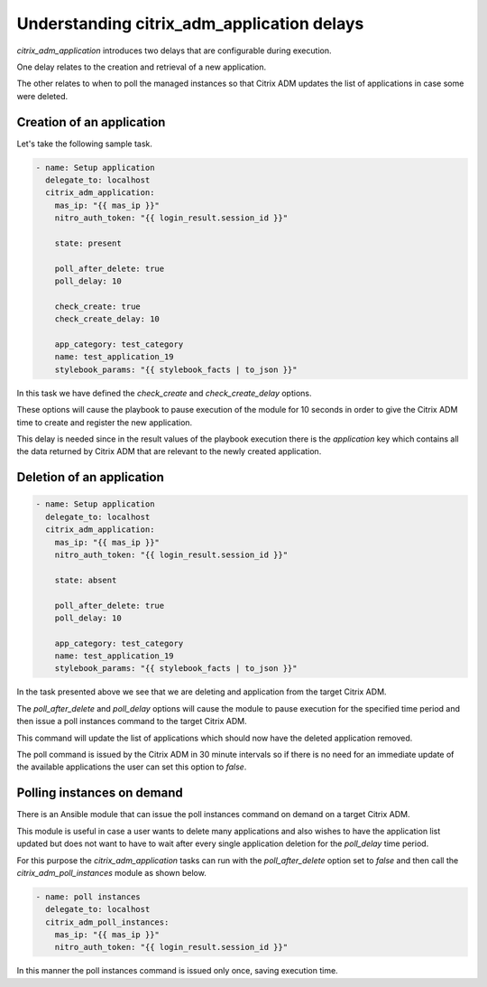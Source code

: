 Understanding citrix_adm_application delays
===========================================

`citrix_adm_application` introduces two delays that
are configurable during execution.

One delay relates to the creation and retrieval of a new application.

The other relates to when to poll the managed instances so that Citrix ADM
updates the list of applications in case some were deleted.


Creation of an application
--------------------------


Let's take the following sample task.

.. code-block:: yaml

    - name: Setup application
      delegate_to: localhost
      citrix_adm_application:
        mas_ip: "{{ mas_ip }}"
        nitro_auth_token: "{{ login_result.session_id }}"

        state: present

        poll_after_delete: true
        poll_delay: 10

        check_create: true
        check_create_delay: 10

        app_category: test_category
        name: test_application_19
        stylebook_params: "{{ stylebook_facts | to_json }}"

In this task we have defined the `check_create`
and `check_create_delay` options.

These options will cause the playbook to pause execution of the module
for 10 seconds in order to give the Citrix ADM time to create and register
the new application.

This delay is needed since in the result values of the playbook execution
there is the `application` key which contains all the data returned by
Citrix ADM that are relevant to the newly created application.


Deletion of an application
---------------------------

.. code-block:: yaml

    - name: Setup application
      delegate_to: localhost
      citrix_adm_application:
        mas_ip: "{{ mas_ip }}"
        nitro_auth_token: "{{ login_result.session_id }}"

        state: absent

        poll_after_delete: true
        poll_delay: 10

        app_category: test_category
        name: test_application_19
        stylebook_params: "{{ stylebook_facts | to_json }}"

In the task presented above we see that we are deleting and application
from the target Citrix ADM.

The `poll_after_delete` and `poll_delay` options will cause the module
to pause execution for the specified time period and then issue a poll
instances command to the target Citrix ADM.

This command will update the list of applications which should now have
the deleted application removed.

The poll command is issued by the Citrix ADM in 30 minute intervals so
if there is no need for an immediate update of the available applications
the user can set this option to `false`.


Polling instances on demand
---------------------------

There is an Ansible module that can issue the poll instances command on
demand on a target Citrix ADM.

This module is useful in case a user wants to delete many applications and
also wishes to have the application list updated but does not want to
have to wait after every single application deletion for the `poll_delay`
time period.

For this purpose the `citrix_adm_application` tasks can run with the `poll_after_delete`
option set to `false` and then call the `citrix_adm_poll_instances` module as shown below.

.. code-block:: yaml

    - name: poll instances
      delegate_to: localhost
      citrix_adm_poll_instances:
        mas_ip: "{{ mas_ip }}"
        nitro_auth_token: "{{ login_result.session_id }}"


In this manner the poll instances command is issued only once,
saving execution time.
